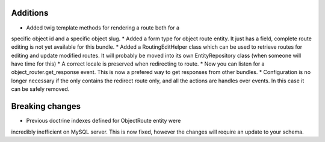 Additions
---------

* Added twig template methods for rendering a route both for a 
specific object id and a specific object slug.
* Added a form type for object route entity. It just has a field, 
complete route editing is not yet available for this bundle.
* Added a RoutingEditHelper class which can be used to retrieve 
routes for editing and update modified routes. It will probably be 
moved into its own EntityRepository class (when someone will have time for this)
* A correct locale is preserved when redirecting to route.
* Now you can listen for a object_router.get_response event. This
is now a prefered way to get responses from other bundles.
* Configuration is no longer necessary if the only contains the
redirect route only, and all the actions are handles over events. 
In this case it can be safely removed.

Breaking changes
----------------

* Previous doctrine indexes defined for ObjectRoute entity were
incredibly inefficient on MySQL server. This is now fixed, however
the changes will require an update to your schema.